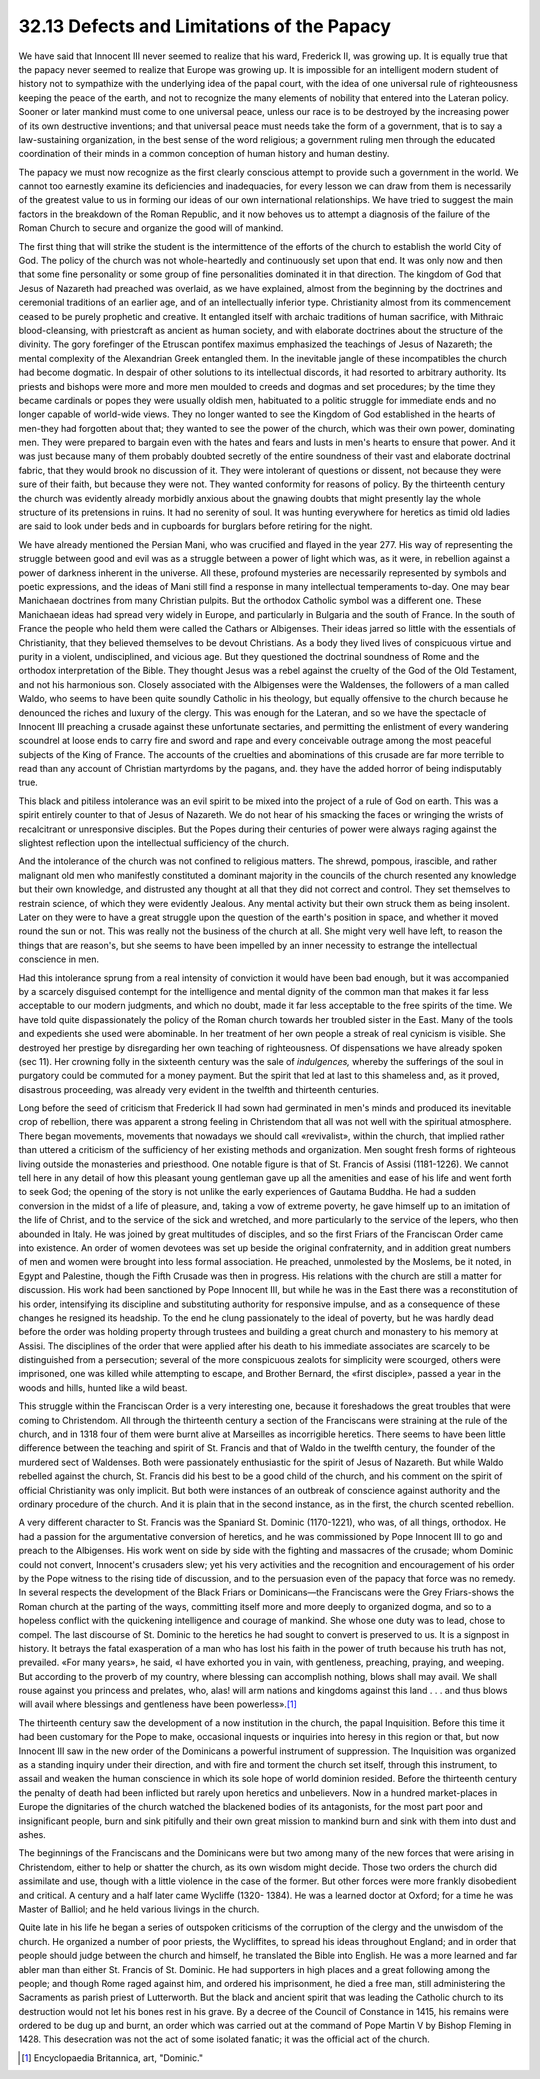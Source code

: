 
32.13 Defects and Limitations of the Papacy
========================================================================
We have said that Innocent III never seemed to realize that his ward,
Frederick II, was growing up. It is equally true that the papacy never seemed to
realize that Europe was growing up. It is impossible for an intelligent modern
student of history not to sympathize with the underlying idea of the papal
court, with the idea of one universal rule of righteousness keeping the peace of
the earth, and not to recognize the many elements of nobility that entered into
the Lateran policy. Sooner or later mankind must come to one universal peace,
unless our race is to be destroyed by the increasing power of its own
destructive inventions; and that universal peace must needs take the form of a
government, that is to say a law-sustaining organization, in the best sense of
the word religious; a government ruling men through the educated coordination of
their minds in a common conception of human history and human destiny.

The papacy we must now recognize as the first clearly conscious attempt to
provide such a government in the world. We cannot too earnestly examine its
deficiencies and inadequacies, for every lesson we can draw from them is
necessarily of the greatest value to us in forming our ideas of our own
international relationships. We have tried to suggest the main factors in the
breakdown of the Roman Republic, and it now behoves us to attempt a diagnosis of
the failure of the Roman Church to secure and organize the good will of
mankind.

The first thing that will strike the student is the intermittence of the
efforts of the church to establish the world City of God. The policy of the
church was not whole-heartedly and continuously set upon that end. It was only
now and then that some fine personality or some group of fine personalities
dominated it in that direction. The kingdom of God that Jesus of Nazareth had
preached was overlaid, as we have explained, almost from the beginning by the
doctrines and ceremonial traditions of an earlier age, and of an intellectually
inferior type. Christianity almost from its commencement ceased to be purely
prophetic and creative. It entangled itself with archaic traditions of human
sacrifice, with Mithraic blood-cleansing, with priestcraft as ancient as human
society, and with elaborate doctrines about the structure of the divinity. The
gory forefinger of the Etruscan pontifex maximus emphasized the teachings of
Jesus of Nazareth; the mental complexity of the Alexandrian Greek entangled
them. In the inevitable jangle of these incompatibles the church had become
dogmatic. In despair of other solutions to its intellectual discords, it had
resorted to arbitrary authority. Its priests and bishops were more and more men
moulded to creeds and dogmas and set procedures; by the time they became
cardinals or popes they were usually oldish men, habituated to a politic
struggle for immediate ends and no longer capable of world-wide views. They no
longer wanted to see the Kingdom of God established in the hearts of men-they
had forgotten about that; they wanted to see the power of the church, which was
their own power, dominating men. They were prepared to bargain even with the
hates and fears and lusts in men's hearts to ensure that power. And it was just
because many of them probably doubted secretly of the entire soundness of their
vast and elaborate doctrinal fabric, that they would brook no discussion of it.
They were intolerant of questions or dissent, not because they were sure of
their faith, but because they were not. They wanted conformity for reasons of
policy. By the thirteenth century the church was evidently already morbidly
anxious about the gnawing doubts that might presently lay the whole structure of
its pretensions in ruins. It had no serenity of soul. It was hunting everywhere
for heretics as timid old ladies are said to look under beds and in cupboards
for burglars before retiring for the night.

We have already mentioned the Persian Mani, who was crucified and flayed in
the year 277. His way of representing the struggle between good and evil was as
a struggle between a power of light which was, as it were, in rebellion against
a power of darkness inherent in the universe. All these, profound mysteries are
necessarily represented by symbols and poetic expressions, and the ideas of Mani
still find a response in many intellectual temperaments to-day. One may bear
Manichaean doctrines from many Christian pulpits. But the orthodox Catholic
symbol was a different one. These Manichaean ideas had spread very widely in
Europe, and particularly in Bulgaria and the south of France. In the south of
France the people who held them were called the Cathars or Albigenses. Their
ideas jarred so little with the essentials of Christianity, that they believed
themselves to be devout Christians. As a body they lived lives of conspicuous
virtue and purity in a violent, undisciplined, and vicious age. But they
questioned the doctrinal soundness of Rome and the orthodox interpretation of
the Bible. They thought Jesus was a rebel against the cruelty of the God of the
Old Testament, and not his harmonious son. Closely associated with the
Albigenses were the Waldenses, the followers of a man called Waldo, who seems to
have been quite soundly Catholic in his theology, but equally offensive to the
church because he denounced the riches and luxury of the clergy. This was enough
for the Lateran, and so we have the spectacle of Innocent III preaching a
crusade against these unfortunate sectaries, and permitting the enlistment of
every wandering scoundrel at loose ends to carry fire and sword and rape and
every conceivable outrage among the most peaceful subjects of the King of
France. The accounts of the cruelties and abominations of this crusade are far
more terrible to read than any account of Christian martyrdoms by the pagans,
and. they have the added horror of being indisputably true.

This black and pitiless intolerance was an evil spirit to be mixed into the
project of a rule of God on earth. This was a spirit entirely counter to that of
Jesus of Nazareth. We do not hear of his smacking the faces or wringing the
wrists of recalcitrant or unresponsive disciples. But the Popes during their
centuries of power were always raging against the slightest reflection upon the
intellectual sufficiency of the church.

And the intolerance of the church was not confined to religious matters. The
shrewd, pompous, irascible, and rather malignant old men who manifestly
constituted a dominant majority in the councils of the church resented any
knowledge but their own knowledge, and distrusted any thought at all that they
did not correct and control. They set themselves to restrain science, of which
they were evidently Jealous. Any mental activity but their own struck them as
being insolent. Later on they were to have a great struggle upon the question of
the earth's position in space, and whether it moved round the sun or not. This
was really not the business of the church at all. She might very well have left,
to reason the things that are reason's, but she seems to have been impelled by
an inner necessity to estrange the intellectual conscience in men.

Had this intolerance sprung from a real intensity of conviction it would have
been bad enough, but it was accompanied by a scarcely disguised contempt for the
intelligence and mental dignity of the common man that makes it far less
acceptable to our modern judgments, and which no doubt, made it far less
acceptable to the free spirits of the time. We have told quite dispassionately
the policy of the Roman church towards her troubled sister in the East. Many of
the tools and expedients she used were abominable. In her treatment of her own
people a streak of real cynicism is visible. She destroyed her prestige by
disregarding her own teaching of righteousness. Of dispensations we have already
spoken (sec 11). Her crowning folly in the sixteenth century was the sale of
*indulgences,* whereby the sufferings of the soul in purgatory could be
commuted for a money payment. But the spirit that led at last to this shameless
and, as it proved, disastrous proceeding, was already very evident in the
twelfth and thirteenth centuries.

Long before the seed of criticism that Frederick II had sown had germinated
in men's minds and produced its inevitable crop of rebellion, there was apparent
a strong feeling in Christendom that all was not well with the spiritual
atmosphere. There began movements, movements that nowadays we should call
«revivalist», within the church, that implied rather than uttered a criticism of
the sufficiency of her existing methods and organization. Men sought fresh forms
of righteous living outside the monasteries and priesthood. One notable figure
is that of St. Francis of Assisi (1181-1226). We cannot tell here in any detail
of how this pleasant young gentleman gave up all the amenities and ease of his
life and went forth to seek God; the opening of the story is not unlike the
early experiences of Gautama Buddha. He had a sudden conversion in the midst of
a life of pleasure, and, taking a vow of extreme poverty, he gave himself up to
an imitation of the life of Christ, and to the service of the sick and wretched,
and more particularly to the service of the lepers, who then abounded in Italy.
He was joined by great multitudes of disciples, and so the first Friars of the
Franciscan Order came into existence. An order of women devotees was set up
beside the original confraternity, and in addition great numbers of men and
women were brought into less formal association. He preached, unmolested by the
Moslems, be it noted, in Egypt and Palestine, though the Fifth Crusade was then
in progress. His relations with the church are still a matter for discussion.
His work had been sanctioned by Pope Innocent III, but while he was in the East
there was a reconstitution of his order, intensifying its discipline and
substituting authority for responsive impulse, and as a consequence of these
changes he resigned its headship. To the end he clung passionately to the ideal
of poverty, but he was hardly dead before the order was holding property through
trustees and building a great church and monastery to his memory at Assisi. The
disciplines of the order that were applied after his death to his immediate
associates are scarcely to be distinguished from a persecution; several of the
more conspicuous zealots for simplicity were scourged, others were imprisoned,
one was killed while attempting to escape, and Brother Bernard, the «first
disciple», passed a year in the woods and hills, hunted like a wild beast.

This struggle within the Franciscan Order is a very interesting one, because
it foreshadows the great troubles that were coming to Christendom. All through
the thirteenth century a section of the Franciscans were straining at the rule
of the church, and in 1318 four of them were burnt alive at Marseilles as
incorrigible heretics. There seems to have been little difference between the
teaching and spirit of St. Francis and that of Waldo in the twelfth century, the
founder of the murdered sect of Waldenses. Both were passionately enthusiastic
for the spirit of Jesus of Nazareth. But while Waldo rebelled against the
church, St. Francis did his best to be a good child of the church, and his
comment on the spirit of official Christianity was only implicit. But both were
instances of an outbreak of conscience against authority and the ordinary
procedure of the church. And it is plain that in the second instance, as in the
first, the church scented rebellion.

A very different character to St. Francis was the Spaniard St. Dominic
(1170-1221), who was, of all things, orthodox. He had a passion for the
argumentative conversion of heretics, and he was commissioned by Pope Innocent
III to go and preach to the Albigenses. His work went on side by side with the
fighting and massacres of the crusade; whom Dominic could not convert,
Innocent's crusaders slew; yet his very activities and the recognition and
encouragement of his order by the Pope witness to the rising tide of discussion,
and to the persuasion even of the papacy that force was no remedy. In several
respects the development of the Black Friars or Dominicans—the Franciscans were
the Grey Friars-shows the Roman church at the parting of the ways, committing
itself more and more deeply to organized dogma, and so to a hopeless conflict
with the quickening intelligence and courage of mankind. She whose one duty was
to lead, chose to compel. The last discourse of St. Dominic to the heretics he
had sought to convert is preserved to us. It is a signpost in history. It
betrays the fatal exasperation of a man who has lost his faith in the power of
truth because his truth has not, prevailed. «For many years», he said, «I have
exhorted you in vain, with gentleness, preaching, praying, and weeping. But
according to the proverb of my country, where blessing can accomplish nothing,
blows shall may avail. We shall rouse against you princess and prelates, who,
alas! will arm nations and kingdoms against this land . . . and thus blows will
avail where blessings and gentleness have been powerless».\ [#fn19]_ 

The thirteenth century saw the development of a now institution in the
church, the papal Inquisition. Before this time it had been customary for the
Pope to make, occasional inquests or inquiries into heresy in this region or
that, but now Innocent III saw in the new order of the Dominicans a powerful
instrument of suppression. The Inquisition was organized as a standing inquiry
under their direction, and with fire and torment the church set itself, through
this instrument, to assail and weaken the human conscience in which its sole
hope of world dominion resided. Before the thirteenth century the penalty of
death had been inflicted but rarely upon heretics and unbelievers. Now in a
hundred market-places in Europe the dignitaries of the church watched the
blackened bodies of its antagonists, for the most part poor and insignificant
people, burn and sink pitifully and their own great mission to mankind burn and
sink with them into dust and ashes.

The beginnings of the Franciscans and the Dominicans were but two among many
of the new forces that were arising in Christendom, either to help or shatter
the church, as its own wisdom might decide. Those two orders the church did
assimilate and use, though with a little violence in the case of the former. But
other forces were more frankly disobedient and critical. A century and a half
later came Wycliffe (1320- 1384). He was a learned doctor at Oxford; for a time
he was Master of Balliol; and he held various livings in the church.

Quite late in his life he began a series of outspoken criticisms of the
corruption of the clergy and the unwisdom of the church. He organized a number
of poor priests, the Wycliffites, to spread his ideas throughout England; and in
order that people should judge between the church and himself, he translated the
Bible into English. He was a more learned and far abler man than either St.
Francis of St. Dominic. He had supporters in high places and a great following
among the people; and though Rome raged against him, and ordered his
imprisonment, he died a free man, still administering the Sacraments as parish
priest of Lutterworth. But the black and ancient spirit that was leading the
Catholic church to its destruction would not let his bones rest in his grave. By
a decree of the Council of Constance in 1415, his remains were ordered to be dug
up and burnt, an order which was carried out at the command of Pope Martin V by
Bishop Fleming in 1428. This desecration was not the act of some isolated
fanatic; it was the official act of the church.

.. [#fn19] Encyclopaedia Britannica, art, "Dominic."
